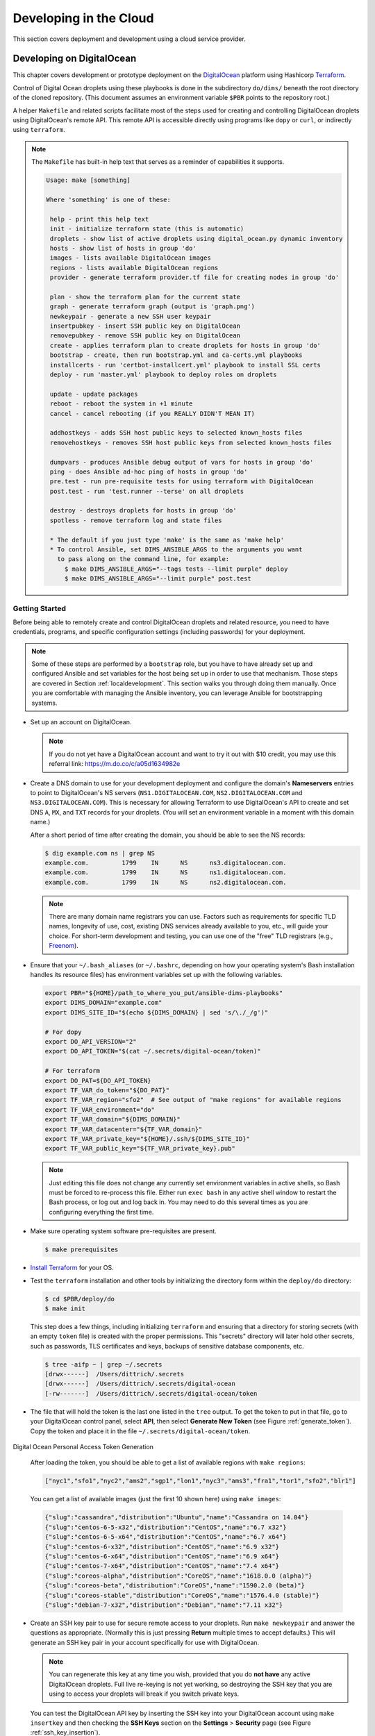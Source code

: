.. _clouddevelopment:

Developing in the Cloud
=======================

This section covers deployment and development using a cloud
service provider.

Developing on DigitalOcean
--------------------------

This chapter covers development or prototype deployment on the
`DigitalOcean`_ platform using Hashicorp `Terraform`_.

Control of Digital Ocean droplets using these playbooks is done in the
subdirectory ``do/dims/`` beneath the root directory of the cloned repository.
(This document assumes an environment variable ``$PBR`` points to the
repository root.)

A helper ``Makefile`` and related scripts facilitate most of the steps used for
creating and controlling DigitalOcean droplets using DigitalOcean's remote
API.  This remote API is accessible directly using programs like ``dopy``
or ``curl``, or indirectly using ``terraform``.

.. note::

    The ``Makefile`` has built-in help text that serves as a reminder of
    capabilities it supports.

    .. code-block:: none

        Usage: make [something]

        Where 'something' is one of these:

         help - print this help text
         init - initialize terraform state (this is automatic)
         droplets - show list of active droplets using digital_ocean.py dynamic inventory
         hosts - show list of hosts in group 'do'
         images - lists available DigitalOcean images
         regions - lists available DigitalOcean regions
         provider - generate terraform provider.tf file for creating nodes in group 'do'

         plan - show the terraform plan for the current state
         graph - generate terraform graph (output is 'graph.png')
         newkeypair - generate a new SSH user keypair
         insertpubkey - insert SSH public key on DigitalOcean
         removepubkey - remove SSH public key on DigitalOcean
         create - applies terraform plan to create droplets for hosts in group 'do'
         bootstrap - create, then run bootstrap.yml and ca-certs.yml playbooks
         installcerts - run 'certbot-installcert.yml' playbook to install SSL certs
         deploy - run 'master.yml' playbook to deploy roles on droplets

         update - update packages
         reboot - reboot the system in +1 minute
         cancel - cancel rebooting (if you REALLY DIDN'T MEAN IT)

         addhostkeys - adds SSH host public keys to selected known_hosts files
         removehostkeys - removes SSH host public keys from selected known_hosts files

         dumpvars - produces Ansible debug output of vars for hosts in group 'do'
         ping - does Ansible ad-hoc ping of hosts in group 'do'
         pre.test - run pre-requisite tests for using terraform with DigitalOcean
         post.test - run 'test.runner --terse' on all droplets

         destroy - destroys droplets for hosts in group 'do'
         spotless - remove terraform log and state files

         * The default if you just type 'make' is the same as 'make help'
         * To control Ansible, set DIMS_ANSIBLE_ARGS to the arguments you want
           to pass along on the command line, for example:
             $ make DIMS_ANSIBLE_ARGS="--tags tests --limit purple" deploy
             $ make DIMS_ANSIBLE_ARGS="--limit purple" post.test

    ..

..

.. _gettingstarted:

Getting Started
~~~~~~~~~~~~~~~

Before being able to remotely create and control DigitalOcean droplets and
related resource, you need to have credentials, programs, and specific
configuration settings (including passwords) for your deployment.

.. note::

    Some of these steps are performed by a ``bootstrap`` role, but
    you have to have already set up and configured Ansible and
    set variables for the host being set up in order to use
    that mechanism. Those steps are covered in Section
    :ref:`localdevelopment`. This section walks you through
    doing them manually. Once you are comfortable with managing
    the Ansible inventory, you can leverage Ansible for
    bootstrapping systems.

..

+ Set up an account on DigitalOcean.

  .. note::

      If you do not yet have a DigitalOcean account and want to try it
      out with $10 credit, you may use this referral link:
      https://m.do.co/c/a05d1634982e

..

+ Create a DNS domain to use for your development deployment and configure the
  domain's **Nameservers** entries to point to DigitalOcean's NS servers
  (``NS1.DIGITALOCEAN.COM``, ``NS2.DIGITALOCEAN.COM`` and
  ``NS3.DIGITALOCEAN.COM``).  This is necessary for allowing Terraform to
  use DigitalOcean's API to create and set DNS ``A``,
  ``MX``, and ``TXT`` records for your droplets.  (You will set an
  environment variable in a moment with this domain name.)

  After a short period of time after creating the domain, you should
  be able to see the NS records:

  .. code-block:: none

    $ dig example.com ns | grep NS
    example.com.         1799    IN      NS      ns3.digitalocean.com.
    example.com.         1799    IN      NS      ns1.digitalocean.com.
    example.com.         1799    IN      NS      ns2.digitalocean.com.

  ..

  .. note::

     There are many domain name registrars you can use. Factors such as
     requirements for specific TLD names, longevity of use, cost,
     existing DNS services already available to you, etc., will guide
     your choice. For short-term development and testing, you can use
     one of the "free" TLD registrars (e.g., `Freenom`_).

  ..

.. _Freenom: http://www.dot.tk/en/index.html

+ Ensure that your ``~/.bash_aliases`` (or ``~/.bashrc``, depending
  on how your operating system's Bash installation handles its
  resource files) has environment variables set up with the
  following variables.

  .. code-block:: bash

      export PBR="${HOME}/path_to_where_you_put/ansible-dims-playbooks"
      export DIMS_DOMAIN="example.com"
      export DIMS_SITE_ID="$(echo ${DIMS_DOMAIN} | sed 's/\./_/g')"

      # For dopy
      export DO_API_VERSION="2"
      export DO_API_TOKEN="$(cat ~/.secrets/digital-ocean/token)"

      # For terraform
      export DO_PAT=${DO_API_TOKEN}
      export TF_VAR_do_token="${DO_PAT}"
      export TF_VAR_region="sfo2"  # See output of "make regions" for available regions
      export TF_VAR_environment="do"
      export TF_VAR_domain="${DIMS_DOMAIN}"
      export TF_VAR_datacenter="${TF_VAR_domain}"
      export TF_VAR_private_key="${HOME}/.ssh/${DIMS_SITE_ID}"
      export TF_VAR_public_key="${TF_VAR_private_key}.pub"

  ..

  .. note::

      Just editing this file does not change any currently set environment variables
      in active shells, so Bash must be forced to re-process this file. Either
      run ``exec bash`` in any active shell window to restart the Bash process,
      or log out and log back in. You may need to do this several times as you
      are configuring everything the first time.

  ..


+ Make sure operating system software pre-requisites are present.

  .. code-block:: none

      $ make prerequisites

  ..

+ `Install Terraform`_ for your OS.

+ Test the ``terraform`` installation and other tools by initializing the
  directory form within the ``deploy/do`` directory:

  .. code-block:: none

      $ cd $PBR/deploy/do
      $ make init

  ..

  This step does a few things, including initializing ``terraform`` and
  ensuring that a directory for storing secrets (with an empty ``token`` file)
  is created with the proper permissions. This "secrets" directory will later
  hold other secrets, such as passwords, TLS certificates and keys, backups
  of sensitive database components, etc.

  .. code-block:: none

      $ tree -aifp ~ | grep ~/.secrets
      [drwx------]  /Users/dittrich/.secrets
      [drwx------]  /Users/dittrich/.secrets/digital-ocean
      [-rw-------]  /Users/dittrich/.secrets/digital-ocean/token

  ..

+ The file that will hold the token is the last one listed in the ``tree``
  output. To get the token to put in that file, go to your DigitalOcean control
  panel, select **API**, then select **Generate New Token** (see Figure
  :ref:`generate_token`). Copy the token and place it in the file
  ``~/.secrets/digital-ocean/token``.

.. _generate_token:

.. figure:: images/digitalocean-pat.png
   :alt: Digital Ocean Personal Access Token Generation
   :width: 70%
   :align: center

   Digital Ocean Personal Access Token Generation

..

  After loading the token, you should be able to get a list of available
  regions with ``make regions``:

  .. code-block:: json

     ["nyc1","sfo1","nyc2","ams2","sgp1","lon1","nyc3","ams3","fra1","tor1","sfo2","blr1"]

  ..

  You can get a list of available images (just the first 10 shown here)
  using ``make images``:

  .. code-block:: json

      {"slug":"cassandra","distribution":"Ubuntu","name":"Cassandra on 14.04"}
      {"slug":"centos-6-5-x32","distribution":"CentOS","name":"6.7 x32"}
      {"slug":"centos-6-5-x64","distribution":"CentOS","name":"6.7 x64"}
      {"slug":"centos-6-x32","distribution":"CentOS","name":"6.9 x32"}
      {"slug":"centos-6-x64","distribution":"CentOS","name":"6.9 x64"}
      {"slug":"centos-7-x64","distribution":"CentOS","name":"7.4 x64"}
      {"slug":"coreos-alpha","distribution":"CoreOS","name":"1618.0.0 (alpha)"}
      {"slug":"coreos-beta","distribution":"CoreOS","name":"1590.2.0 (beta)"}
      {"slug":"coreos-stable","distribution":"CoreOS","name":"1576.4.0 (stable)"}
      {"slug":"debian-7-x32","distribution":"Debian","name":"7.11 x32"}

  ..

+ Create an SSH key pair to use for secure remote access to your droplets. Run
  ``make newkeypair`` and answer the questions as appropriate. (Normally this
  is just pressing **Return** multiple times to accept defaults.) This will
  generate an SSH key pair in your account specifically for use with DigitalOcean.

  .. note::

      You can regenerate this key at any time you wish, provided that you do
      **not have** any active DigitalOcean droplets. Full live re-keying is
      not yet working, so destroying the SSH key that you are using to
      access your droplets will break if you switch private keys.

  ..

  You can test the DigitalOcean API key by inserting the SSH key into
  your DigitalOcean account using ``make insertkey`` and then checking
  the **SSH Keys** section on the **Settings** > **Security** page (see
  Figure :ref:`ssh_key_insertion`).

.. _ssh_key_insertion:

.. figure:: images/digitalocean-ssh-key.png
   :alt: Digital Ocean SSH Key
   :width: 70%
   :align: center

   Digital Ocean SSH Key

..

Finally, you must set up a set of secrets (passwords, primarily) for the
services that will be installed when you do ``make deploy`` after bootstrapping
the droplets for Ansible control. These secrets are kept in a file
``~/.secrets/digital-ocean/secrets.yml`` that should contain at least the
following variables:

.. code-block:: yaml

    ---

    ca_rootca_password: 'sposTeAsTo'
    jenkins_admin_password: 'WeAsToXYLN'
    rabbitmq_default_user_pass: 'xsTIoglYWe'
    rabbitmq_admin_user_pass: 'oXYLNwspos'
    trident_sysadmin_pass: 'glYWeAsTlo'
    trident_db_pass: 'lZ4gDxsTlo'
    vncserver_password: 'lYWeALNwsp'

..

.. caution::

   **DO NOT** just cut and paste those passwords!  They are just examples that
   should be replaced with similarly strong passwords.  You can chose 5 random
   characters, separate them by one or two punctuation characters, followed by
   some string that reminds you of the service (e.g., "trident" for Trident)
   with some other punction or capitalization thrown in to strengthen the
   resulting password.  This is relatively easy to remember, is not the same
   for all services, is lenghty enough to be difficult to brute-force, and is
   not something that is likely to be found in a dictionary of compromised
   passwords. (You may wish to use a program like ``bashpass`` to generate
   random strong passwords like ``helpful+legmen~midnight``.)

..


A ``bats`` test file exists to validate *all* of the required elements necessary
to create and control DigitalOcean droplets. When all pre-requisites are
satisfied, all tests will succeed. If any fail, resolve the issue and try again.

.. code-block:: none

    $ make pre.test
    bats do.bats
     ✓ [S][EV] terraform is found in $PATH
     ✓ [S][EV] Directory for secrets (~/.secrets/) exists
     ✓ [S][EV] Directory for secrets (~/.secrets/) is mode 700
     ✓ [S][EV] Directory for DigitalOcean secrets (~/.secrets/digital-ocean/) exists
     ✓ [S][EV] DigitalOcean token file (~/.secrets/digital-ocean/token) is not empty
     ✓ [S][EV] Secrets for DigitalOcean (~/.secrets/digital-ocean/secrets.yml) exist
     ✓ [S][EV] Variable DIMS_DOMAIN is defined in environment
     ✓ [S][EV] Variable DIMS_SITE_ID is defined in environment
     ✓ [S][EV] Variable DO_API_VERSION (dopy) is defined in environment
     ✓ [S][EV] Variable DO_API_TOKEN (dopy) is defined in environment
     ✓ [S][EV] Variable DO_PAT (terraform) is defined in environment
     ✓ [S][EV] Variable TF_VAR_do_token (terraform) is defined in environment
     ✓ [S][EV] Variable TF_VAR_region (terraform) is defined in environment
     ✓ [S][EV] Variable TF_VAR_environment (terraform) is defined in environment
     ✓ [S][EV] Variable TF_VAR_domain (terraform) is defined in environment
     ✓ [S][EV] Variable TF_VAR_datacenter (terraform) is defined in environment
     ✓ [S][EV] Variable TF_VAR_private_key (terraform) is defined in environment
     ✓ [S][EV] Variable TF_VAR_public_key (terraform) is defined in environment
     ✓ [S][EV] DO_API_TOKEN authentication succeeds
     ✓ [S][EV] File pointed to by TF_VAR_public_key exists and is readable
     ✓ [S][EV] File pointed to by TF_VAR_private_key exists and is readable
     ✓ [S][EV] Git user.name is set
     ✓ [S][EV] Git user.email is set

    23 tests, 0 failures

..

The fundamentals are now in place for provisioning and deploying the resources
for a D2 instance on DigitalOcean.


.. _bootstrapping:

Bootstrapping DigitalOcean Droplets
~~~~~~~~~~~~~~~~~~~~~~~~~~~~~~~~~~~

Once remote access to DigitalOcean via the remote API is set up, you can create
droplets. The target ``insertpubkey`` helps upload the SSH public key (though
this is also done automatically by ``terraform apply``).  Test that this works
(and get familiar with how DigitalOcean handles SSH keys) running ``make
insertpubkey`` and then checking using the DigitalOcean dashboard to verify the
key was inserted. You can find the **SSH Keys** section on the **Settings** >
**Security** page (see Figure :ref:`ssh_key_insertion`).

.. _creating_resources:

Creating DigitalOcean Resources
~~~~~~~~~~~~~~~~~~~~~~~~~~~~~~~

Running ``make create`` will update the ``provider.tf`` file from a Jinja template,
then apply the plan.  This is useful whenever you make changes to variables that
affect things like droplet attributes (e.g., disk size, RAM, number of CPUs, etc.)
and DNS records.

.. caution::

   Some changes to droplet configuration settings will entice ``terraformm apply``
   to destroy the resource and recreate it. This is not much of an issue for things
   like DNS entries, but if it causes a droplet to be destroyed you may -- if you are
   not paying attention and say **No** when ``terraform`` asks for confirmation --
   destroy files you have created in the droplet being recreated.

..

.. _bootstrapping_droplets:

Bootstrapping DigitalOcean Droplets
~~~~~~~~~~~~~~~~~~~~~~~~~~~~~~~~~~~

Running ``make bootstrap`` will apply the ``bootstrap`` role to the droplets, preparing
them for full Ansible control. This is typically only necessary when the droplets
are first created. After that, the specific host playbooks from the
``deploy/do/playbooks/`` directory are used to ensure the defined roles are
applied to the droplets.

.. note::

   You can limit the hosts being affected when running Ansible via the ``Makefile`` rules
   by defining the variable ``DIMS_ANSIBLE_ARGS`` on the command line to pass along
   any Ansible command line arguments to ``ansible`` or ``ansible-playbook``.  For
   example,

   .. code-block:: none

       $ make DIMS_ANSIBLE_ARGS="--limit red" bootstrap
       $ make DIMS_ANSIBLE_ARGS="--limit green,purple" ping
       $ make DIMS_ANSIBLE_ARGS="--tags base -vv" deploy

   ..

..

.. _backing_up_data:

Backing Up Certificates and Trident Portal Data
~~~~~~~~~~~~~~~~~~~~~~~~~~~~~~~~~~~~~~~~~~~~~~~

There are two ``Makefile`` helper targets that will create backups of
either Letsencrypt certificate related files or Trident database files.

Using ``make backup.letsencrypt`` creates a backup of the ``/etc/letsencrypt`` directory
tree, preserving the ``certbot`` account information used to generate the host's certificate,
the most recently generated certificate, renewal information, etc.  This backup can be
restored the next time the droplet is destroyed and created again, allowing the host
to immediately be used for SSL/TLS secured connections.


.. todo::

   Finish documenting this...

..

Using ``make backup.postgres`` creates a backup of the Trident ``postgresql``
database, preserving any manually-created portal content required for
demonstration, testing, or debugging.

.. todo::

   Finish documenting this...

..

For more information on how these backups work, see Section :ref:`backups`.

.. _destroying_resources:

Destroying DigitalOcean Resources
~~~~~~~~~~~~~~~~~~~~~~~~~~~~~~~~~

Doing ``make destroy`` will destroy *all* of the DigitalOcean resources you have created
and remove the SSH host keys from the local ``known_hosts`` files.

To destroy specific resources, use ``terraform destroy`` and specify the resource using
the ``-target=`` option.  For example, here is how to destroy the droplet ``purple``:

.. code-block:: none

    $ terraform destroy -target=digitalocean_droplet.purple
    digitalocean_droplet.purple: Refreshing state... (ID: 79647375)

    An execution plan has been generated and is shown below.
    Resource actions are indicated with the following symbols:
      - destroy

    Terraform will perform the following actions:

      - digitalocean_droplet.purple

      - digitalocean_record.purple


    Plan: 0 to add, 0 to change, 2 to destroy.

    Do you really want to destroy?
      Terraform will destroy all your managed infrastructure, as shown above.
      There is no undo. Only 'yes' will be accepted to confirm.

      Enter a value: yes

    digitalocean_record.purple: Destroying... (ID: 33572623)
    digitalocean_record.purple: Destruction complete after 1s
    digitalocean_droplet.purple: Destroying... (ID: 79647375)
    digitalocean_droplet.purple: Still destroying... (ID: 79647375, 10s elapsed)
    digitalocean_droplet.purple: Destruction complete after 13s

    Destroy complete! Resources: 2 destroyed.

..

.. REFERENCES

.. _DigitalOcean: https://www.digitalocean.com/
.. _Terraform: https://www.terraform.io/
.. _Install Terraform: https://www.terraform.io/intro/getting-started/install.html

.. EOF
